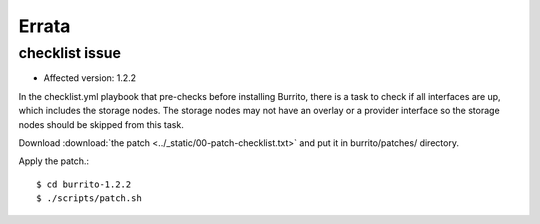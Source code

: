 Errata
=======

checklist issue
-----------------

* Affected version: 1.2.2

In the checklist.yml playbook that pre-checks before installing Burrito,
there is a task to check if all interfaces are up, which includes 
the storage nodes. The storage nodes may not have an overlay or a provider 
interface so the storage nodes should be skipped from this task.

Download :download:`the patch <../_static/00-patch-checklist.txt>` and
put it in burrito/patches/ directory.

Apply the patch.::

    $ cd burrito-1.2.2
    $ ./scripts/patch.sh 


